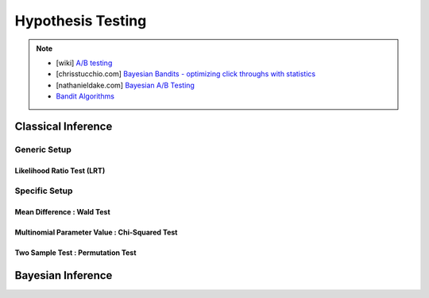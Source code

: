 ###################################################################################
Hypothesis Testing
###################################################################################

.. note::
	* [wiki] `A/B testing <https://en.wikipedia.org/wiki/A/B_testing>`_
	* [chrisstucchio.com] `Bayesian Bandits - optimizing click throughs with statistics <https://www.chrisstucchio.com/blog/2013/bayesian_bandit.html>`_
	* [nathanieldake.com] `Bayesian A/B Testing <https://www.nathanieldake.com/Machine_Learning/08-Bayesian_Machine_Learning-02-Bayesian-AB-Testing.html>`_
	* `Bandit Algorithms <https://ece.iisc.ac.in/~aditya/E1245_Online_Prediction_Learning_F2018/lattimore-szepesvari18bandit-algorithms.pdf>`_

***********************************************************************************
Classical Inference
***********************************************************************************

Generic Setup
===================================================================================
Likelihood Ratio Test (LRT)
-----------------------------------------------------------------------------------

Specific Setup
===================================================================================
Mean Difference : Wald Test
-----------------------------------------------------------------------------------
Multinomial Parameter Value : Chi-Squared Test
-----------------------------------------------------------------------------------
Two Sample Test : Permutation Test
-----------------------------------------------------------------------------------

***********************************************************************************
Bayesian Inference
***********************************************************************************
